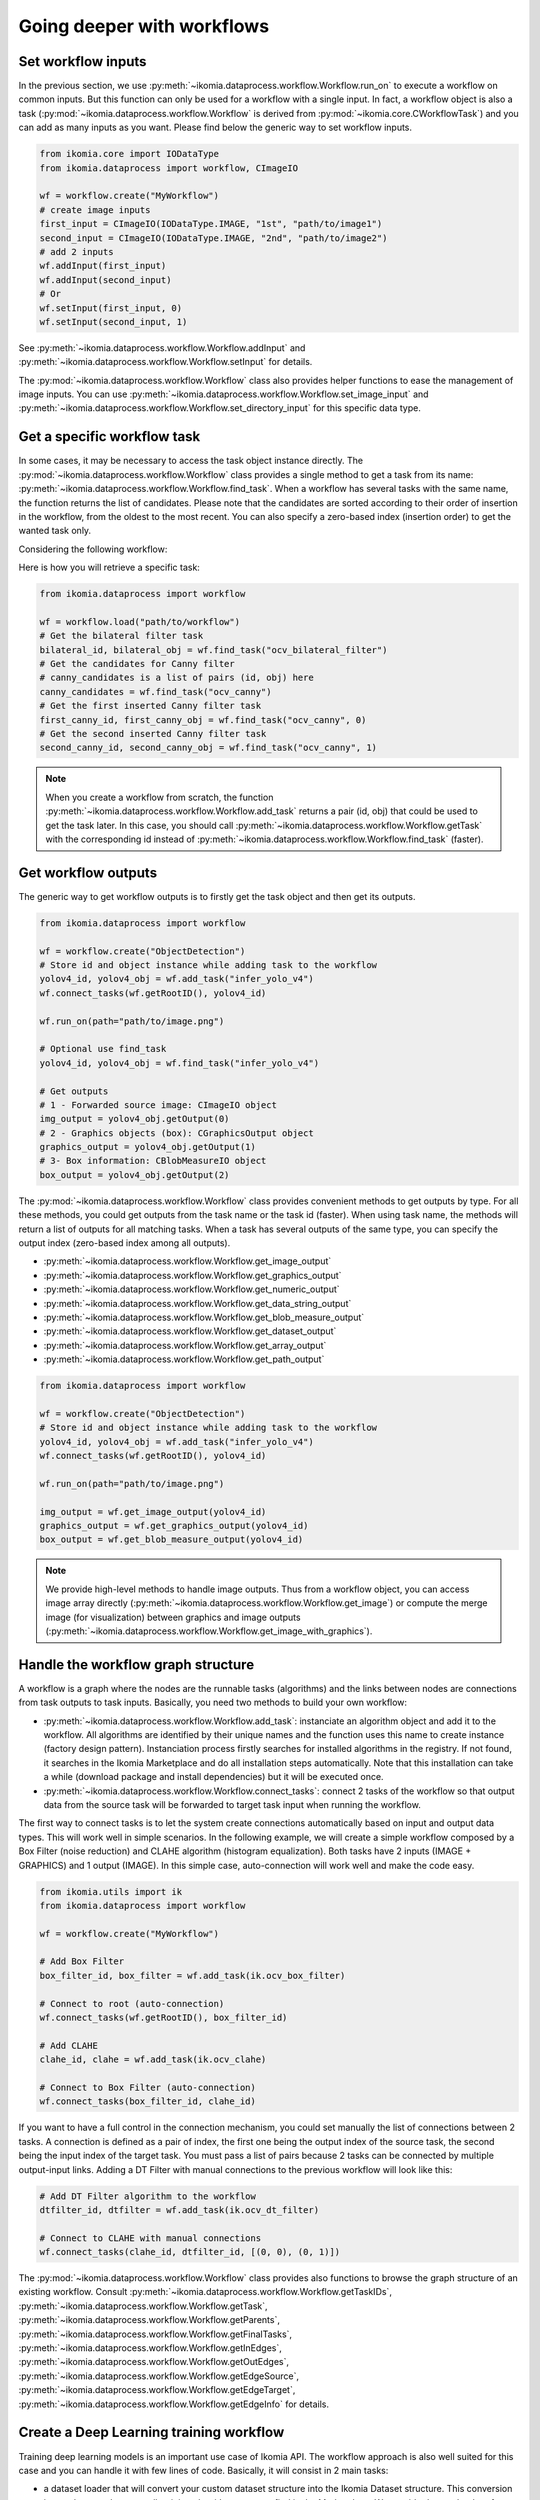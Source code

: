 Going deeper with workflows
===========================


Set workflow inputs
-------------------

In the previous section, we use :py:meth:`~ikomia.dataprocess.workflow.Workflow.run_on` to execute a workflow on common inputs. 
But this function can only be used for a workflow with a single input. In fact, a workflow object is also a task 
(:py:mod:`~ikomia.dataprocess.workflow.Workflow` is derived from :py:mod:`~ikomia.core.CWorkflowTask`) and you can add as many inputs as you want. 
Please find below the generic way to set workflow inputs.

.. code-block:: python

    from ikomia.core import IODataType
    from ikomia.dataprocess import workflow, CImageIO

    wf = workflow.create("MyWorkflow")
    # create image inputs
    first_input = CImageIO(IODataType.IMAGE, "1st", "path/to/image1")
    second_input = CImageIO(IODataType.IMAGE, "2nd", "path/to/image2")
    # add 2 inputs
    wf.addInput(first_input)
    wf.addInput(second_input)
    # Or
    wf.setInput(first_input, 0)
    wf.setInput(second_input, 1)

See :py:meth:`~ikomia.dataprocess.workflow.Workflow.addInput` and :py:meth:`~ikomia.dataprocess.workflow.Workflow.setInput` for details.

The :py:mod:`~ikomia.dataprocess.workflow.Workflow` class also provides helper functions to ease the management of image inputs. You can use 
:py:meth:`~ikomia.dataprocess.workflow.Workflow.set_image_input` and :py:meth:`~ikomia.dataprocess.workflow.Workflow.set_directory_input` 
for this specific data type.


Get a specific workflow task
----------------------------

In some cases, it may be necessary to access the task object instance directly. The :py:mod:`~ikomia.dataprocess.workflow.Workflow` class provides 
a single method to get a task from its name: :py:meth:`~ikomia.dataprocess.workflow.Workflow.find_task`. When a workflow has several tasks with the 
same name, the function returns the list of candidates. Please note that the candidates are sorted according to their order of insertion in the workflow, 
from the oldest to the most recent. You can also specify a zero-based index (insertion order) to get the wanted task only.

Considering the following workflow:

.. image:: _static/workflow_example1.jpg

Here is how you will retrieve a specific task:

.. code-block:: python

    from ikomia.dataprocess import workflow

    wf = workflow.load("path/to/workflow")
    # Get the bilateral filter task
    bilateral_id, bilateral_obj = wf.find_task("ocv_bilateral_filter")
    # Get the candidates for Canny filter
    # canny_candidates is a list of pairs (id, obj) here
    canny_candidates = wf.find_task("ocv_canny")
    # Get the first inserted Canny filter task
    first_canny_id, first_canny_obj = wf.find_task("ocv_canny", 0)
    # Get the second inserted Canny filter task
    second_canny_id, second_canny_obj = wf.find_task("ocv_canny", 1)

.. note::
    When you create a workflow from scratch, the function :py:meth:`~ikomia.dataprocess.workflow.Workflow.add_task` returns a pair (id, obj) that could be used 
    to get the task later. In this case, you should call :py:meth:`~ikomia.dataprocess.workflow.Workflow.getTask` with the corresponding id instead of 
    :py:meth:`~ikomia.dataprocess.workflow.Workflow.find_task` (faster).


Get workflow outputs
--------------------

The generic way to get workflow outputs is to firstly get the task object and then get its outputs.

.. code-block:: python

    from ikomia.dataprocess import workflow

    wf = workflow.create("ObjectDetection")
    # Store id and object instance while adding task to the workflow
    yolov4_id, yolov4_obj = wf.add_task("infer_yolo_v4")
    wf.connect_tasks(wf.getRootID(), yolov4_id)

    wf.run_on(path="path/to/image.png")

    # Optional use find_task
    yolov4_id, yolov4_obj = wf.find_task("infer_yolo_v4")

    # Get outputs
    # 1 - Forwarded source image: CImageIO object
    img_output = yolov4_obj.getOutput(0)
    # 2 - Graphics objects (box): CGraphicsOutput object
    graphics_output = yolov4_obj.getOutput(1)
    # 3- Box information: CBlobMeasureIO object
    box_output = yolov4_obj.getOutput(2)

The :py:mod:`~ikomia.dataprocess.workflow.Workflow` class provides convenient methods to get outputs by type. For all these methods, 
you could get outputs from the task name or the task id (faster). When using task name, the methods will return a list of outputs for all matching 
tasks. When a task has several outputs of the same type, you can specify the output index (zero-based index among all outputs).

- :py:meth:`~ikomia.dataprocess.workflow.Workflow.get_image_output`
- :py:meth:`~ikomia.dataprocess.workflow.Workflow.get_graphics_output`
- :py:meth:`~ikomia.dataprocess.workflow.Workflow.get_numeric_output`
- :py:meth:`~ikomia.dataprocess.workflow.Workflow.get_data_string_output`
- :py:meth:`~ikomia.dataprocess.workflow.Workflow.get_blob_measure_output`
- :py:meth:`~ikomia.dataprocess.workflow.Workflow.get_dataset_output`
- :py:meth:`~ikomia.dataprocess.workflow.Workflow.get_array_output`
- :py:meth:`~ikomia.dataprocess.workflow.Workflow.get_path_output`

.. code-block:: python

    from ikomia.dataprocess import workflow

    wf = workflow.create("ObjectDetection")
    # Store id and object instance while adding task to the workflow
    yolov4_id, yolov4_obj = wf.add_task("infer_yolo_v4")
    wf.connect_tasks(wf.getRootID(), yolov4_id)

    wf.run_on(path="path/to/image.png")

    img_output = wf.get_image_output(yolov4_id)
    graphics_output = wf.get_graphics_output(yolov4_id)
    box_output = wf.get_blob_measure_output(yolov4_id)

.. note::
    We provide high-level methods to handle image outputs. Thus from a workflow object, you can access image array directly  
    (:py:meth:`~ikomia.dataprocess.workflow.Workflow.get_image`) or compute the merge image (for visualization) between graphics and image 
    outputs (:py:meth:`~ikomia.dataprocess.workflow.Workflow.get_image_with_graphics`).


Handle the workflow graph structure
-----------------------------------

A workflow is a graph where the nodes are the runnable tasks (algorithms) and the links between nodes are connections from task outputs to task inputs.
Basically, you need two methods to build your own workflow:

- :py:meth:`~ikomia.dataprocess.workflow.Workflow.add_task`: instanciate an algorithm object and add it to the workflow. All algorithms are identified by their unique names and the function uses this name to create instance (factory design pattern). Instanciation process firstly searches for installed algorithms in the registry. If not found, it searches in the Ikomia Marketplace and do all installation steps automatically. Note that this installation can take a while (download package and install dependencies) but it will be executed once.
- :py:meth:`~ikomia.dataprocess.workflow.Workflow.connect_tasks`: connect 2 tasks of the workflow so that output data from the source task will be forwarded to target task input when running the workflow.

The first way to connect tasks is to let the system create connections automatically based on input and output data types. This will work well in simple scenarios. 
In the following example, we will create a simple workflow composed by a Box Filter (noise reduction) and CLAHE algorithm (histogram equalization). Both tasks have 
2 inputs (IMAGE + GRAPHICS) and 1 output (IMAGE). In this simple case, auto-connection will work well and make the code easy.

.. code-block:: python

    from ikomia.utils import ik
    from ikomia.dataprocess import workflow

    wf = workflow.create("MyWorkflow")

    # Add Box Filter
    box_filter_id, box_filter = wf.add_task(ik.ocv_box_filter)

    # Connect to root (auto-connection)
    wf.connect_tasks(wf.getRootID(), box_filter_id)

    # Add CLAHE
    clahe_id, clahe = wf.add_task(ik.ocv_clahe)

    # Connect to Box Filter (auto-connection)
    wf.connect_tasks(box_filter_id, clahe_id)

If you want to have a full control in the connection mechanism, you could set manually the list of connections between 2 tasks. A connection is defined as a pair of index, 
the first one being the output index of the source task, the second being the input index of the target task. You must pass a list of pairs because 2 tasks can be connected 
by multiple output-input links. Adding a DT Filter with manual connections to the previous workflow will look like this:

.. code-block:: python

    # Add DT Filter algorithm to the workflow
    dtfilter_id, dtfilter = wf.add_task(ik.ocv_dt_filter)

    # Connect to CLAHE with manual connections
    wf.connect_tasks(clahe_id, dtfilter_id, [(0, 0), (0, 1)])

The :py:mod:`~ikomia.dataprocess.workflow.Workflow` class provides also functions to browse the graph structure of an existing workflow. Consult 
:py:meth:`~ikomia.dataprocess.workflow.Workflow.getTaskIDs`, :py:meth:`~ikomia.dataprocess.workflow.Workflow.getTask`, 
:py:meth:`~ikomia.dataprocess.workflow.Workflow.getParents`, :py:meth:`~ikomia.dataprocess.workflow.Workflow.getFinalTasks`, 
:py:meth:`~ikomia.dataprocess.workflow.Workflow.getInEdges`, :py:meth:`~ikomia.dataprocess.workflow.Workflow.getOutEdges`, 
:py:meth:`~ikomia.dataprocess.workflow.Workflow.getEdgeSource`, :py:meth:`~ikomia.dataprocess.workflow.Workflow.getEdgeTarget`, 
:py:meth:`~ikomia.dataprocess.workflow.Workflow.getEdgeInfo` for details.


Create a Deep Learning training workflow
----------------------------------------

Training deep learning models is an important use case of Ikomia API. The workflow approach is also well suited for this case and you can handle it 
with few lines of code. Basically, it will consist in 2 main tasks:

- a dataset loader that will convert your custom dataset structure into the Ikomia Dataset structure. This conversion is mandatory to leverage all training algorithms you can find in the Marketplace. We provide dataset loader of common formats like COCO, PascalVOC, YOLO...
- a training algorithm. You will find various algorithms in the Marketplace for classification, object detection, segmentation...

Here is an example of a training workflow for a YOLOv4 model and a custom dataset in YOLO format (grapes detection):

.. code-block:: python

    from ikomia.utils import ik
    from ikomia.dataprocess import workflow
    from ikomia.dnn import start_monitoring

    wf = workflow.create("MyTrainingWorkflow")

    # Add dataset loader for grapes dataset
    # No need to connect dataset loader task to root node as it does not need workflow input
    wgisd_id, wgisd = wf.add_task("dataset_wgisd")
    dataset_params = {
        ik.dataset_wgisd_param.data_folder_path: "path/to/data/folder",
        ik.dataset_wgisd_param.class_file_path: "path/to/class/file.txt" 
    }
    wf.set_parameters(dataset_params, task_id=wgisd_id)

    # Add YOLO training algorithm
    yolo_id, yolo = wf.add_task(ik.train_yolo)
    yolo_params = { ik.train_yolo_param.model: "yolov4" }
    wf.set_parameters(yolo_params, task_id=yolo_id)
    wf.connect_tasks(wgisd_id, yolo_id)

    # Start MLflow and Tensorboard
    start_monitoring()

    # Start training
    wf.run()

.. note::
    Ikomia API integrates MLflow and Tensorboard for training monitoring. Depending on the algorithm implementation, 
    you will have access to metrics, parameters, artifacts in MLflow or Tensorboard or both. 
    
.. important::
    If you need a model not present in the Marketplace, it is quiet easy to port your prefered model in Ikomia ecosystem. 
    Documentation can be found :doc:`here <index_plugin>` and :doc:`here <plugin_task>`.


Working with video files
------------------------

Processing video files is available out of the box. Ikomia API leverages OpenCV video reader capabilities to apply
any workflows on whole video. Basically, it will execute the workflow on every frames and return when all frames are
processed. You should enable the auto-save mode (:py:meth:`~ikomia.core.pycore.CWorkflowTask.setAutoSave`) at
workflow or task level to save outputs to disk. Output folder can be set at either workflow or task level also
(:py:meth:`~ikomia.core.pycore.CWorkflowTask.setOutputFolder`), default is the user home folder.

.. code-block::

    from ikomia.dataprocess import workflow

    wf = workflow.load("path_to_your_workflow")
    # Enable auto-save mode to let Ikomia API save outputs to disk for all tasks
    wf.setAutoSave(True)
    # Video from local filesystem
    wf.run_on(path="path_to_your_video.avi")
    # Video from public url
    wf.run_on(url="url_of_your_video")
    # Batch processing from a folder
    wf.run_on(folder="local_folder_containing_your_videos")


Working with video streams
--------------------------

At this time, we do not offer high level API to handle streams. On the other hand, it is very simple to
run a workflow on each frame acquired by a third-party video library. Here is an example with OpenCV:

.. code-block::

    from ikomia.utils import ik
    from ikomia.dataprocess import workflow
    import cv2

    # Initializing stream capture
    cap = cv2.VideoCapture(0)

    # Build workflow
    wf = workflow.create("MyVideoWorkflow")
    clahe_id, clahe = wf.add_task(ik.ocv_clahe)
    wf.connect_tasks(wf.getRootID(), clahe_id)
    canny_id, canny = wf.add_task(ik.ocv_canny)
    wf.connect_tasks(clahe_id, canny_id)

    while True:
        ret, img = cap.read()
        # Execute on current frame
        wf.run_on(array=img)
        res_img = wf.get_image(canny_id, 0)
        cv2.imshow("Result", res_img)

        if cv2.waitKey(1) == 27:
            break

    cv2.destroyAllWindows()


Get workflow time metrics
-------------------------

Ikomia API provides functions to get executing time of a workflow, globally and at task level.

Get the total time (:py:meth:`~ikomia.dataprocess.workflow.Workflow.getTotalElapsedTime`):

.. code-block::

    from ikomia.dataprocess import workflow

    wf = workflow.load("path/to/workflow.json")
    wf.set_image_input(path="path/to/image.png")
    wf.run()

    # Executing time in ms
    time_ms = wf.getTotalElapsedTime()

Get executing time for each task 
(:py:meth:`~ikomia.core.pycore.CWorkflowTask.getElapsedTime` and 
:py:meth:`~ikomia.dataprocess.workflow.Workflow.getElapsedTimeTo`):

.. code-block::

    from ikomia.dataprocess import workflow

    wf = workflow.load("path/to/workflow.json")
    wf.set_image_input(path="path/to/image.png")
    wf.run()

    ids = wf.getTaskIDs()
    for task_id in ids:
        task = wf.getTask(task_id)
        time_ms = task.getElapsedTime()
        time_to_ms = wf.getElapsedTimeTo(task_id)

You can also get all metrics in a dict structure (:py:meth:`~ikomia.dataprocess.workflow.Workflow.get_time_metrics`):

.. code-block::

    from ikomia.dataprocess import workflow

    wf = workflow.load("path/to/workflow.json")
    wf.set_image_input(path="path/to/image.png")
    wf.run()
    metrics = wf.get_time_metrics()
